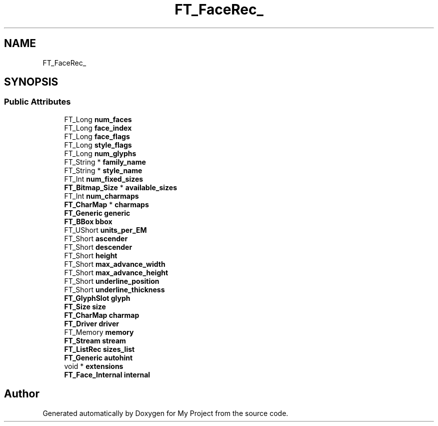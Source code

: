 .TH "FT_FaceRec_" 3 "Wed Feb 1 2023" "Version Version 0.0" "My Project" \" -*- nroff -*-
.ad l
.nh
.SH NAME
FT_FaceRec_
.SH SYNOPSIS
.br
.PP
.SS "Public Attributes"

.in +1c
.ti -1c
.RI "FT_Long \fBnum_faces\fP"
.br
.ti -1c
.RI "FT_Long \fBface_index\fP"
.br
.ti -1c
.RI "FT_Long \fBface_flags\fP"
.br
.ti -1c
.RI "FT_Long \fBstyle_flags\fP"
.br
.ti -1c
.RI "FT_Long \fBnum_glyphs\fP"
.br
.ti -1c
.RI "FT_String * \fBfamily_name\fP"
.br
.ti -1c
.RI "FT_String * \fBstyle_name\fP"
.br
.ti -1c
.RI "FT_Int \fBnum_fixed_sizes\fP"
.br
.ti -1c
.RI "\fBFT_Bitmap_Size\fP * \fBavailable_sizes\fP"
.br
.ti -1c
.RI "FT_Int \fBnum_charmaps\fP"
.br
.ti -1c
.RI "\fBFT_CharMap\fP * \fBcharmaps\fP"
.br
.ti -1c
.RI "\fBFT_Generic\fP \fBgeneric\fP"
.br
.ti -1c
.RI "\fBFT_BBox\fP \fBbbox\fP"
.br
.ti -1c
.RI "FT_UShort \fBunits_per_EM\fP"
.br
.ti -1c
.RI "FT_Short \fBascender\fP"
.br
.ti -1c
.RI "FT_Short \fBdescender\fP"
.br
.ti -1c
.RI "FT_Short \fBheight\fP"
.br
.ti -1c
.RI "FT_Short \fBmax_advance_width\fP"
.br
.ti -1c
.RI "FT_Short \fBmax_advance_height\fP"
.br
.ti -1c
.RI "FT_Short \fBunderline_position\fP"
.br
.ti -1c
.RI "FT_Short \fBunderline_thickness\fP"
.br
.ti -1c
.RI "\fBFT_GlyphSlot\fP \fBglyph\fP"
.br
.ti -1c
.RI "\fBFT_Size\fP \fBsize\fP"
.br
.ti -1c
.RI "\fBFT_CharMap\fP \fBcharmap\fP"
.br
.ti -1c
.RI "\fBFT_Driver\fP \fBdriver\fP"
.br
.ti -1c
.RI "FT_Memory \fBmemory\fP"
.br
.ti -1c
.RI "\fBFT_Stream\fP \fBstream\fP"
.br
.ti -1c
.RI "\fBFT_ListRec\fP \fBsizes_list\fP"
.br
.ti -1c
.RI "\fBFT_Generic\fP \fBautohint\fP"
.br
.ti -1c
.RI "void * \fBextensions\fP"
.br
.ti -1c
.RI "\fBFT_Face_Internal\fP \fBinternal\fP"
.br
.in -1c

.SH "Author"
.PP 
Generated automatically by Doxygen for My Project from the source code\&.

